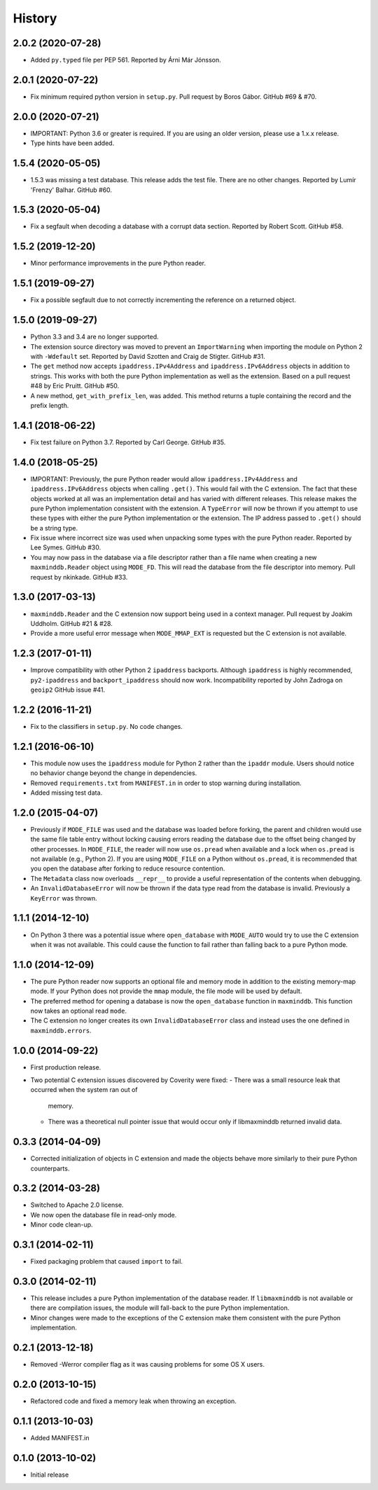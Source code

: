 .. :changelog:

History
-------

2.0.2 (2020-07-28)
++++++++++++++++++

* Added ``py.typed`` file per PEP 561. Reported by Árni Már Jónsson.

2.0.1 (2020-07-22)
++++++++++++++++++

* Fix minimum required python version in ``setup.py``. Pull request by
  Boros Gábor. GitHub #69 & #70.

2.0.0 (2020-07-21)
++++++++++++++++++

* IMPORTANT: Python 3.6 or greater is required. If you are using an older
  version, please use a 1.x.x release.
* Type hints have been added.

1.5.4 (2020-05-05)
++++++++++++++++++

* 1.5.3 was missing a test database. This release adds the test file.
  There are no other changes. Reported by Lumír 'Frenzy' Balhar. GitHub #60.

1.5.3 (2020-05-04)
++++++++++++++++++

* Fix a segfault when decoding a database with a corrupt data section.
  Reported by Robert Scott. GitHub #58.

1.5.2 (2019-12-20)
++++++++++++++++++

* Minor performance improvements in the pure Python reader.

1.5.1 (2019-09-27)
++++++++++++++++++

* Fix a possible segfault due to not correctly incrementing the reference
  on a returned object.

1.5.0 (2019-09-27)
++++++++++++++++++

* Python 3.3 and 3.4 are no longer supported.
* The extension source directory was moved to prevent an ``ImportWarning``
  when importing the module on Python 2 with ``-Wdefault`` set. Reported by
  David Szotten and Craig de Stigter. GitHub #31.
* The ``get`` method now accepts ``ipaddress.IPv4Address`` and
  ``ipaddress.IPv6Address`` objects in addition to strings.  This works with
  both the pure Python implementation as well as the extension. Based on a
  pull request #48 by Eric Pruitt. GitHub #50.
* A new method, ``get_with_prefix_len``, was added. This method returns a
  tuple containing the record and the prefix length.

1.4.1 (2018-06-22)
++++++++++++++++++

* Fix test failure on Python 3.7. Reported by Carl George. GitHub #35.

1.4.0 (2018-05-25)
++++++++++++++++++

* IMPORTANT: Previously, the pure Python reader would allow
  ``ipaddress.IPv4Address`` and ``ipaddress.IPv6Address`` objects when calling
  ``.get()``. This would fail with the C extension. The fact that these objects
  worked at all was an implementation detail and has varied with different
  releases. This release makes the pure Python implementation consistent
  with the extension. A ``TypeError`` will now be thrown if you attempt to
  use these types with either the pure Python implementation or the
  extension. The IP address passed to ``.get()`` should be a string type.
* Fix issue where incorrect size was used when unpacking some types with the
  pure Python reader. Reported by Lee Symes. GitHub #30.
* You may now pass in the database via a file descriptor rather than a file
  name when creating a new ``maxminddb.Reader`` object using ``MODE_FD``.
  This will read the database from the file descriptor into memory. Pull
  request by nkinkade. GitHub #33.

1.3.0 (2017-03-13)
++++++++++++++++++

* ``maxminddb.Reader`` and the C extension now support being used in a context
  manager. Pull request by Joakim Uddholm. GitHub #21 & #28.
* Provide a more useful error message when ``MODE_MMAP_EXT`` is requested but
  the C extension is not available.

1.2.3 (2017-01-11)
++++++++++++++++++

* Improve compatibility with other Python 2 ``ipaddress`` backports. Although
  ``ipaddress`` is highly recommended, ``py2-ipaddress`` and
  ``backport_ipaddress`` should now work. Incompatibility reported by
  John Zadroga on ``geoip2`` GitHub issue #41.

1.2.2 (2016-11-21)
++++++++++++++++++

* Fix to the classifiers in ``setup.py``. No code changes.

1.2.1 (2016-06-10)
++++++++++++++++++

* This module now uses the ``ipaddress`` module for Python 2 rather than the
  ``ipaddr`` module. Users should notice no behavior change beyond the change
  in dependencies.
* Removed ``requirements.txt`` from ``MANIFEST.in`` in order to stop warning
  during installation.
* Added missing test data.

1.2.0 (2015-04-07)
++++++++++++++++++

* Previously if ``MODE_FILE`` was used and the database was loaded before
  forking, the parent and children would use the same file table entry without
  locking causing errors reading the database due to the offset being changed
  by other processes. In ``MODE_FILE``, the reader will now use ``os.pread``
  when available and a lock when ``os.pread`` is not available (e.g., Python
  2). If you are using ``MODE_FILE`` on a Python without ``os.pread``, it is
  recommended that you open the database after forking to reduce resource
  contention.
* The ``Metadata`` class now overloads ``__repr__`` to provide a useful
  representation of the contents when debugging.
* An ``InvalidDatabaseError`` will now be thrown if the data type read from
  the database is invalid. Previously a ``KeyError`` was thrown.

1.1.1 (2014-12-10)
++++++++++++++++++

* On Python 3 there was a potential issue where ``open_database`` with
  ``MODE_AUTO`` would try to use the C extension when it was not available.
  This could cause the function to fail rather than falling back to a pure
  Python mode.

1.1.0 (2014-12-09)
++++++++++++++++++

* The pure Python reader now supports an optional file and memory mode in
  addition to the existing memory-map mode. If your Python does not provide
  the ``mmap`` module, the file mode will be used by default.
* The preferred method for opening a database is now the ``open_database``
  function in ``maxminddb``. This function now takes an optional read
  ``mode``.
* The C extension no longer creates its own ``InvalidDatabaseError`` class
  and instead uses the one defined in ``maxminddb.errors``.

1.0.0 (2014-09-22)
++++++++++++++++++

* First production release.
* Two potential C extension issues discovered by Coverity were fixed:
  - There was a small resource leak that occurred when the system ran out of
    memory.
  - There was a theoretical null pointer issue that would occur only if
    libmaxminddb returned invalid data.

0.3.3 (2014-04-09)
++++++++++++++++++

* Corrected initialization of objects in C extension and made the objects
  behave more similarly to their pure Python counterparts.

0.3.2 (2014-03-28)
++++++++++++++++++

* Switched to Apache 2.0 license.
* We now open the database file in read-only mode.
* Minor code clean-up.

0.3.1 (2014-02-11)
++++++++++++++++++

* Fixed packaging problem that caused ``import`` to fail.

0.3.0 (2014-02-11)
++++++++++++++++++

* This release includes a pure Python implementation of the database reader.
  If ``libmaxminddb`` is not available or there are compilation issues, the
  module will fall-back to the pure Python implementation.
* Minor changes were made to the exceptions of the C extension make them
  consistent with the pure Python implementation.

0.2.1 (2013-12-18)
++++++++++++++++++

* Removed -Werror compiler flag as it was causing problems for some OS X
  users.

0.2.0 (2013-10-15)
++++++++++++++++++

* Refactored code and fixed a memory leak when throwing an exception.

0.1.1 (2013-10-03)
++++++++++++++++++

* Added MANIFEST.in

0.1.0 (2013-10-02)
++++++++++++++++++

* Initial release
